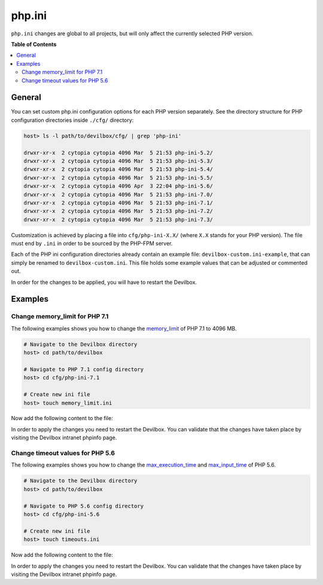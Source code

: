 .. _php_ini:

*******
php.ini
*******


``php.ini`` changes are global to all projects, but will only affect the currently selected
PHP version.


**Table of Contents**

.. contents:: :local:


General
=======

You can set custom php.ini configuration options for each PHP version separately.
See the directory structure for PHP configuration directories inside ``./cfg/`` directory:

.. code-block:: bash

   host> ls -l path/to/devilbox/cfg/ | grep 'php-ini'

   drwxr-xr-x  2 cytopia cytopia 4096 Mar  5 21:53 php-ini-5.2/
   drwxr-xr-x  2 cytopia cytopia 4096 Mar  5 21:53 php-ini-5.3/
   drwxr-xr-x  2 cytopia cytopia 4096 Mar  5 21:53 php-ini-5.4/
   drwxr-xr-x  2 cytopia cytopia 4096 Mar  5 21:53 php-ini-5.5/
   drwxr-xr-x  2 cytopia cytopia 4096 Apr  3 22:04 php-ini-5.6/
   drwxr-xr-x  2 cytopia cytopia 4096 Mar  5 21:53 php-ini-7.0/
   drwxr-xr-x  2 cytopia cytopia 4096 Mar  5 21:53 php-ini-7.1/
   drwxr-xr-x  2 cytopia cytopia 4096 Mar  5 21:53 php-ini-7.2/
   drwxr-xr-x  2 cytopia cytopia 4096 Mar  5 21:53 php-ini-7.3/

Customization is achieved by placing a file into ``cfg/php-ini-X.X/`` (where ``X.X`` stands for
your PHP version).  The file must end by ``.ini`` in order to be sourced by the PHP-FPM server.

Each of the PHP ini configuration directories already contain an example file:
``devilbox-custom.ini-example``, that can simply be renamed to ``devilbox-custom.ini``.
This file holds some example values that can be adjusted or commented out.

In order for the changes to be applied, you will have to restart the Devilbox.


Examples
========

Change memory_limit for PHP 7.1
-------------------------------

The following examples shows you how to change the
`memory_limit <https://secure.php.net/manual/en/ini.core.php#ini.memory-limit>`_ of PHP 7.1 to
4096 MB.

.. code-block:: bash

   # Navigate to the Devilbox directory
   host> cd path/to/devilbox

   # Navigate to PHP 7.1 config directory
   host> cd cfg/php-ini-7.1

   # Create new ini file
   host> touch memory_limit.ini

Now add the following content to the file:

.. code-block:: ini
   :caption: memory_limit.ini

   [PHP]
   memory_limit = 4096M

In order to apply the changes you need to restart the Devilbox.
You can validate that the changes have taken place by visiting the Devilbox intranet phpinfo page.


Change timeout values for PHP 5.6
---------------------------------

The following examples shows you how to change the
`max_execution_time <https://secure.php.net/manual/en/info.configuration.php#ini.max-execution-time>`_
and `max_input_time <https://secure.php.net/manual/en/info.configuration.php#ini.max-input-time>`_
of PHP 5.6.

.. code-block:: bash

   # Navigate to the Devilbox directory
   host> cd path/to/devilbox

   # Navigate to PHP 5.6 config directory
   host> cd cfg/php-ini-5.6

   # Create new ini file
   host> touch timeouts.ini

Now add the following content to the file:

.. code-block:: ini
   :caption: timeouts.ini

   [PHP]
   max_execution_time = 180
   max_input_time     = 180

In order to apply the changes you need to restart the Devilbox.
You can validate that the changes have taken place by visiting the Devilbox intranet phpinfo page.
